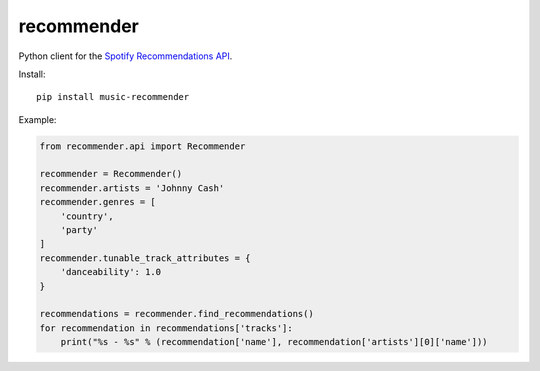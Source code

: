 recommender
===========

Python client for the `Spotify Recommendations
API <https://developer.spotify.com/documentation/web-api/reference/browse/get-recommendations/>`__.

Install:

::

   pip install music-recommender

Example:

.. code:: python


   from recommender.api import Recommender

   recommender = Recommender()
   recommender.artists = 'Johnny Cash'
   recommender.genres = [
       'country',
       'party'
   ]
   recommender.tunable_track_attributes = {
       'danceability': 1.0
   }

   recommendations = recommender.find_recommendations()
   for recommendation in recommendations['tracks']:
       print("%s - %s" % (recommendation['name'], recommendation['artists'][0]['name']))

